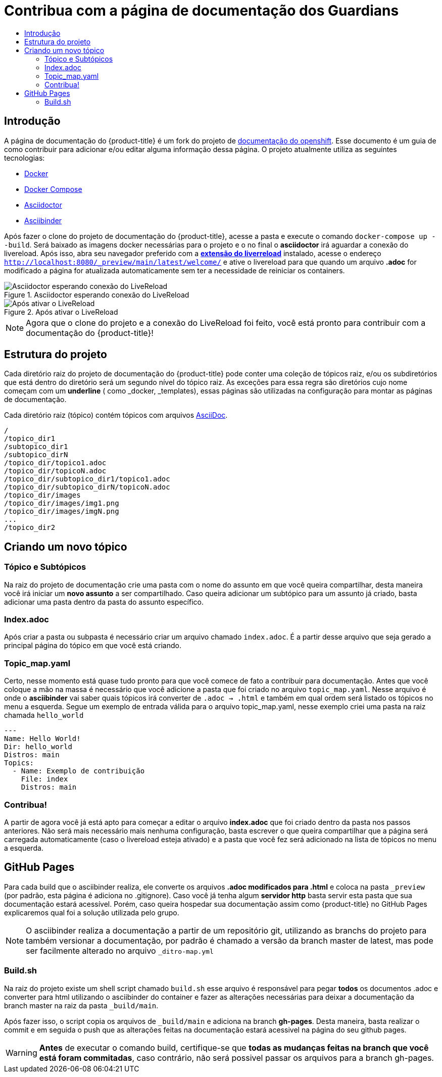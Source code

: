 =  Contribua com a página de documentação dos Guardians
:toc: macro
:toc-title:

toc::[]

== Introdução
A página de documentação do {product-title} é um fork do projeto de link:https://github.com/openshift/openshift-docs[documentação do openshift].
Esse documento é um guia de como contribuir para adicionar e/ou editar alguma informação dessa página. O projeto atualmente utiliza as seguintes tecnologias:

* link:https://docs.docker.com/[Docker]
* https://docs.docker.com/compose/install/[Docker Compose]
* link:http://asciidoctor.org/docs/asciidoc-writers-guide/[Asciidoctor]
* link:http://www.asciibinder.org/latest/welcome/[Asciibinder]

Após fazer o clone do projeto de documentação do {product-title}, acesse a pasta e execute o comando `docker-compose up --build`.
Será baixado as imagens docker necessárias para o projeto e o no final o *asciidoctor* irá aguardar a conexão do livereload.
Após isso, abra seu navegador preferido com a link:http://livereload.com/extensions/[*extensão do liverreload*] instalado, acesse o endereço
`http://localhost:8080/_preview/main/latest/welcome/` e ative o livereload para que quando um arquivo *.adoc* for modificado a página for atualizada automaticamente
sem ter a necessidade de reiniciar os containers.

.Asciidoctor esperando conexão do LiveReload
image::contribua_01.png["Asciidoctor esperando conexão do LiveReload"]

.Após ativar o LiveReload
image::contribua_02.png["Após ativar o LiveReload"]

[NOTE]
====
Agora que o clone do projeto e a conexão do LiveReload foi feito, você está pronto para contribuir com a documentação do {product-title}!
====

== Estrutura do projeto

Cada diretório raiz do projeto de documentação do {product-title}  pode conter uma coleção de tópicos raiz, e/ou os subdiretórios que
está dentro do diretório será um segundo nível do tópico raiz. As exceções para essa regra são diretórios cujo nome  começam com um *underline*
( como _docker, _templates), essas páginas são utilizadas na configuração para montar as páginas de documentação.

Cada diretório raiz (tópico) contém tópicos com arquivos link:http://asciidoctor.org/docs/asciidoc-writers-guide/[AsciiDoc].

----
/
/topico_dir1
/subtopico_dir1
/subtopico_dirN
/topico_dir/topico1.adoc
/topico_dir/topicoN.adoc
/topico_dir/subtopico_dir1/topico1.adoc
/topico_dir/subtopico_dirN/topicoN.adoc
/topico_dir/images
/topico_dir/images/img1.png
/topico_dir/images/imgN.png
...
/topico_dir2
----

== Criando um novo tópico

=== Tópico e Subtópicos
Na raiz do projeto de documentação crie uma pasta com o nome do assunto em que você queira compartilhar, desta maneira você irá iniciar um **novo assunto** a ser compartilhado.
Caso queira adicionar um subtópico para um assunto já criado, basta adicionar uma pasta dentro da pasta do assunto específico.

=== Index.adoc
Após criar a pasta ou subpasta é necessário criar um arquivo chamado `index.adoc`. É a partir desse arquivo que seja gerado a principal página do tópico em que você está criando.

=== Topic_map.yaml
Certo, nesse momento está quase tudo pronto para que você comece de fato a contribuir para documentação. Antes que você coloque a mão na massa é necessário que você adicione a pasta que
foi criado no arquivo `topic_map.yaml`. Nesse arquivo é onde o *asciibinder* vai saber quais tópicos irá converter de `.adoc -> .html` e também em qual ordem será listado os tópicos no menu
a esquerda. Segue um exemplo de entrada válida para o arquivo topic_map.yaml, nesse exemplo criei uma pasta na raiz chamada `hello_world`

----
---
Name: Hello World!
Dir: hello_world
Distros: main
Topics:
  - Name: Exemplo de contribuição
    File: index
    Distros: main

----

=== Contribua!
A partir de agora você já está apto para começar a editar o arquivo *index.adoc* que foi criado dentro da pasta nos passos anteriores. Não será mais necessário mais nenhuma configuração,
basta escrever o que queira compartilhar que a página será carregada automaticamente (caso o livereload esteja ativado) e a pasta que você fez será adicionado na lista de tópicos no menu
a esquerda.

== GitHub Pages

Para cada build que o asciibinder realiza, ele converte os arquivos *.adoc modificados para .html* e coloca na pasta `_preview` (por padrão, esta página é adiciona no .gitignore).
Caso você já tenha algum *servidor http* basta servir esta pasta que sua documentação estará acessível. Porém, caso queira hospedar sua documentação assim como {product-title} no GitHub Pages
explicaremos qual foi a solução utilizada pelo grupo.

[NOTE]
====
O asciibinder realiza a documentação a partir de um repositório git, utilizando as branchs do projeto para também versionar a documentação, por padrão é chamado a versão da branch master de latest,
 mas pode ser facilmente alterado no arquivo `_ditro-map.yml`
====

=== Build.sh
Na raiz do projeto existe um shell script chamado `build.sh` esse arquivo é responsável para pegar *todos* os documentos .adoc e converter para html utilizando o asciibinder do container
e fazer as alterações necessárias para deixar a documentação da branch master na raiz da pasta `_build/main`.

Após fazer isso, o script copia os arquivos de `_build/main` e adiciona na branch *gh-pages*. Desta maneira, basta realizar o commit e em seguida o push que as alterações feitas na documentação
 estará acessivel na página do seu github pages.

[WARNING]
====
*Antes* de executar o comando build, certifique-se que *todas as mudanças feitas na branch que você está foram commitadas*, caso contrário, não será possivel passar os arquivos para a branch
gh-pages.
====
